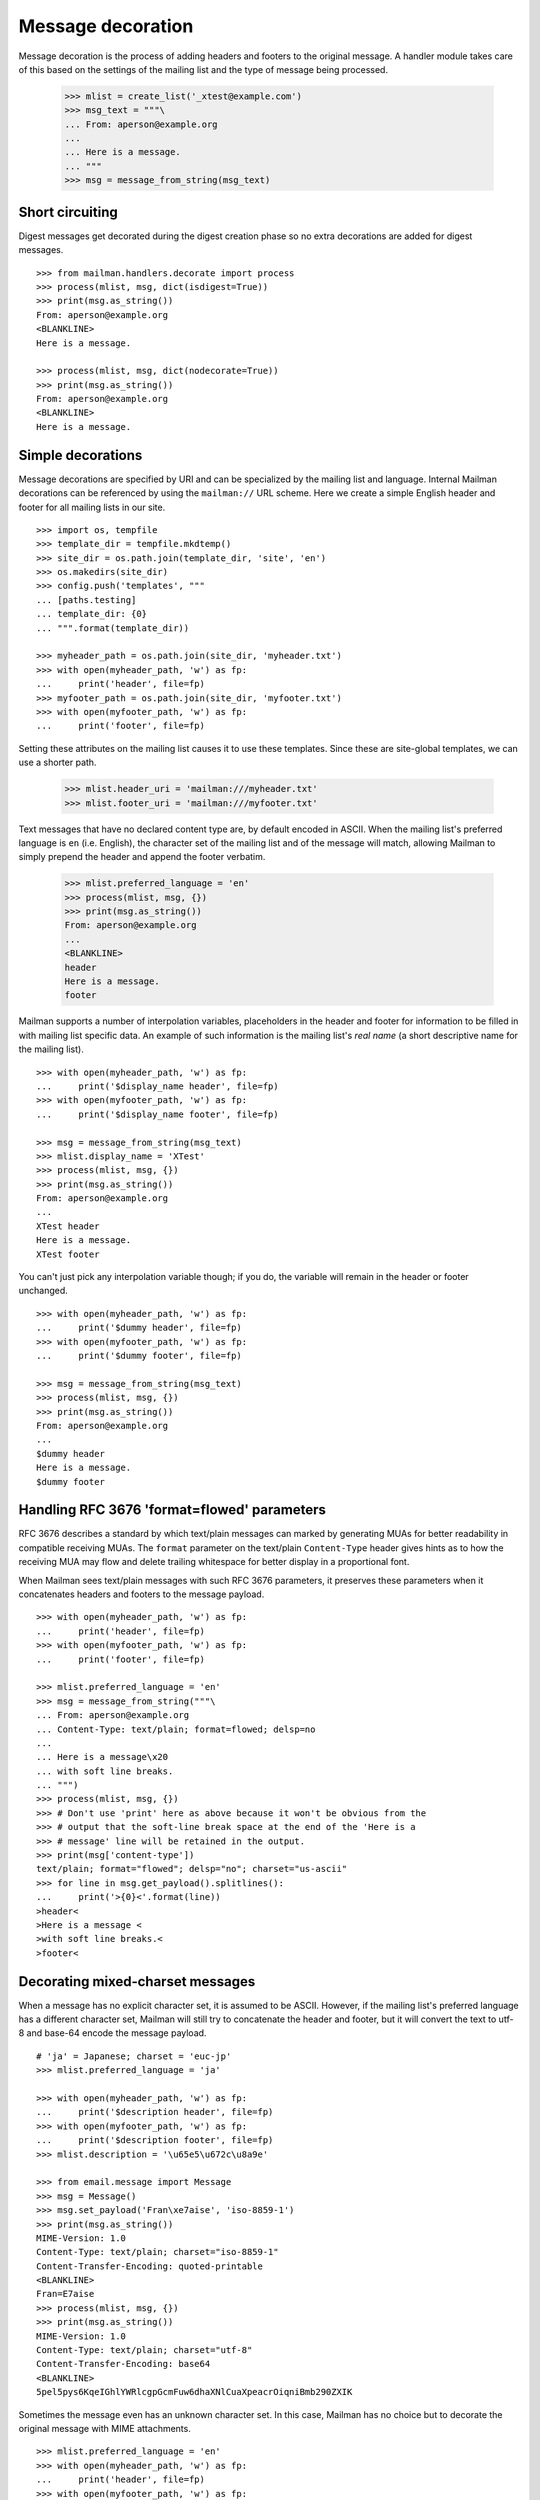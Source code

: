 ==================
Message decoration
==================

Message decoration is the process of adding headers and footers to the
original message.  A handler module takes care of this based on the settings
of the mailing list and the type of message being processed.

    >>> mlist = create_list('_xtest@example.com')
    >>> msg_text = """\
    ... From: aperson@example.org
    ...
    ... Here is a message.
    ... """
    >>> msg = message_from_string(msg_text)


Short circuiting
================

Digest messages get decorated during the digest creation phase so no extra
decorations are added for digest messages.
::

    >>> from mailman.handlers.decorate import process
    >>> process(mlist, msg, dict(isdigest=True))
    >>> print(msg.as_string())
    From: aperson@example.org
    <BLANKLINE>
    Here is a message.

    >>> process(mlist, msg, dict(nodecorate=True))
    >>> print(msg.as_string())
    From: aperson@example.org
    <BLANKLINE>
    Here is a message.


Simple decorations
==================

Message decorations are specified by URI and can be specialized by the mailing
list and language.  Internal Mailman decorations can be referenced by using
the ``mailman://`` URL scheme.  Here we create a simple English header and
footer for all mailing lists in our site.
::

    >>> import os, tempfile
    >>> template_dir = tempfile.mkdtemp()
    >>> site_dir = os.path.join(template_dir, 'site', 'en')
    >>> os.makedirs(site_dir)
    >>> config.push('templates', """
    ... [paths.testing]
    ... template_dir: {0}
    ... """.format(template_dir))

    >>> myheader_path = os.path.join(site_dir, 'myheader.txt')
    >>> with open(myheader_path, 'w') as fp:
    ...     print('header', file=fp)
    >>> myfooter_path = os.path.join(site_dir, 'myfooter.txt')
    >>> with open(myfooter_path, 'w') as fp:
    ...     print('footer', file=fp)

Setting these attributes on the mailing list causes it to use these
templates.  Since these are site-global templates, we can use a shorter path.

    >>> mlist.header_uri = 'mailman:///myheader.txt'
    >>> mlist.footer_uri = 'mailman:///myfooter.txt'

Text messages that have no declared content type are, by default encoded in
ASCII.  When the mailing list's preferred language is ``en`` (i.e. English),
the character set of the mailing list and of the message will match, allowing
Mailman to simply prepend the header and append the footer verbatim.

    >>> mlist.preferred_language = 'en'
    >>> process(mlist, msg, {})
    >>> print(msg.as_string())
    From: aperson@example.org
    ...
    <BLANKLINE>
    header
    Here is a message.
    footer

Mailman supports a number of interpolation variables, placeholders in the
header and footer for information to be filled in with mailing list specific
data.  An example of such information is the mailing list's `real name` (a
short descriptive name for the mailing list).
::

    >>> with open(myheader_path, 'w') as fp:
    ...     print('$display_name header', file=fp)
    >>> with open(myfooter_path, 'w') as fp:
    ...     print('$display_name footer', file=fp)

    >>> msg = message_from_string(msg_text)
    >>> mlist.display_name = 'XTest'
    >>> process(mlist, msg, {})
    >>> print(msg.as_string())
    From: aperson@example.org
    ...
    XTest header
    Here is a message.
    XTest footer

You can't just pick any interpolation variable though; if you do, the variable
will remain in the header or footer unchanged.
::

    >>> with open(myheader_path, 'w') as fp:
    ...     print('$dummy header', file=fp)
    >>> with open(myfooter_path, 'w') as fp:
    ...     print('$dummy footer', file=fp)

    >>> msg = message_from_string(msg_text)
    >>> process(mlist, msg, {})
    >>> print(msg.as_string())
    From: aperson@example.org
    ...
    $dummy header
    Here is a message.
    $dummy footer


Handling RFC 3676 'format=flowed' parameters
============================================

RFC 3676 describes a standard by which text/plain messages can marked by
generating MUAs for better readability in compatible receiving MUAs.  The
``format`` parameter on the text/plain ``Content-Type`` header gives hints as
to how the receiving MUA may flow and delete trailing whitespace for better
display in a proportional font.

When Mailman sees text/plain messages with such RFC 3676 parameters, it
preserves these parameters when it concatenates headers and footers to the
message payload.
::

    >>> with open(myheader_path, 'w') as fp:
    ...     print('header', file=fp)
    >>> with open(myfooter_path, 'w') as fp:
    ...     print('footer', file=fp)

    >>> mlist.preferred_language = 'en'
    >>> msg = message_from_string("""\
    ... From: aperson@example.org
    ... Content-Type: text/plain; format=flowed; delsp=no
    ...
    ... Here is a message\x20
    ... with soft line breaks.
    ... """)
    >>> process(mlist, msg, {})
    >>> # Don't use 'print' here as above because it won't be obvious from the
    >>> # output that the soft-line break space at the end of the 'Here is a
    >>> # message' line will be retained in the output.
    >>> print(msg['content-type'])
    text/plain; format="flowed"; delsp="no"; charset="us-ascii"
    >>> for line in msg.get_payload().splitlines():
    ...     print('>{0}<'.format(line))
    >header<
    >Here is a message <
    >with soft line breaks.<
    >footer<


Decorating mixed-charset messages
=================================

When a message has no explicit character set, it is assumed to be ASCII.
However, if the mailing list's preferred language has a different character
set, Mailman will still try to concatenate the header and footer, but it will
convert the text to utf-8 and base-64 encode the message payload.
::

    # 'ja' = Japanese; charset = 'euc-jp'
    >>> mlist.preferred_language = 'ja'

    >>> with open(myheader_path, 'w') as fp:
    ...     print('$description header', file=fp)
    >>> with open(myfooter_path, 'w') as fp:
    ...     print('$description footer', file=fp)
    >>> mlist.description = '\u65e5\u672c\u8a9e'

    >>> from email.message import Message
    >>> msg = Message()
    >>> msg.set_payload('Fran\xe7aise', 'iso-8859-1')
    >>> print(msg.as_string())
    MIME-Version: 1.0
    Content-Type: text/plain; charset="iso-8859-1"
    Content-Transfer-Encoding: quoted-printable
    <BLANKLINE>
    Fran=E7aise
    >>> process(mlist, msg, {})
    >>> print(msg.as_string())
    MIME-Version: 1.0
    Content-Type: text/plain; charset="utf-8"
    Content-Transfer-Encoding: base64
    <BLANKLINE>
    5pel5pys6KqeIGhlYWRlcgpGcmFuw6dhaXNlCuaXpeacrOiqniBmb290ZXIK

Sometimes the message even has an unknown character set.  In this case,
Mailman has no choice but to decorate the original message with MIME
attachments.
::

    >>> mlist.preferred_language = 'en'
    >>> with open(myheader_path, 'w') as fp:
    ...     print('header', file=fp)
    >>> with open(myfooter_path, 'w') as fp:
    ...     print('footer', file=fp)

    >>> msg = message_from_string("""\
    ... From: aperson@example.org
    ... Content-Type: text/plain; charset=unknown
    ... Content-Transfer-Encoding: 7bit
    ...
    ... Here is a message.
    ... """)

    >>> process(mlist, msg, {})
    >>> msg.set_boundary('BOUNDARY')
    >>> print(msg.as_string())
    From: aperson@example.org
    Content-Type: multipart/mixed; boundary="BOUNDARY"
    <BLANKLINE>
    --BOUNDARY
    Content-Type: text/plain; charset="us-ascii"
    MIME-Version: 1.0
    Content-Transfer-Encoding: 7bit
    Content-Disposition: inline
    <BLANKLINE>
    header
    --BOUNDARY
    Content-Type: text/plain; charset=unknown
    Content-Transfer-Encoding: 7bit
    <BLANKLINE>
    Here is a message.
    <BLANKLINE>
    --BOUNDARY
    Content-Type: text/plain; charset="us-ascii"
    MIME-Version: 1.0
    Content-Transfer-Encoding: 7bit
    Content-Disposition: inline
    <BLANKLINE>
    footer
    --BOUNDARY--


Decorating multipart messages
=============================

Multipart messages have to be decorated differently.  The header and footer
cannot be simply concatenated into the payload because that will break the
MIME structure of the message.  Instead, the header and footer are attached as
separate MIME subparts.

When the outer part is ``multipart/mixed``, the header and footer can have a
``Content-Disposition`` of ``inline`` so that MUAs can display these headers
as if they were simply concatenated.

    >>> part_1 = message_from_string("""\
    ... From: aperson@example.org
    ...
    ... Here is the first message.
    ... """)
    >>> part_2 = message_from_string("""\
    ... From: bperson@example.com
    ...
    ... Here is the second message.
    ... """)
    >>> from email.mime.multipart import MIMEMultipart
    >>> msg = MIMEMultipart('mixed', boundary='BOUNDARY',
    ...                     _subparts=(part_1, part_2))
    >>> process(mlist, msg, {})
    >>> print(msg.as_string())
    Content-Type: multipart/mixed; boundary="BOUNDARY"
    MIME-Version: 1.0
    <BLANKLINE>
    --BOUNDARY
    Content-Type: text/plain; charset="us-ascii"
    MIME-Version: 1.0
    Content-Transfer-Encoding: 7bit
    Content-Disposition: inline
    <BLANKLINE>
    header
    --BOUNDARY
    From: aperson@example.org
    <BLANKLINE>
    Here is the first message.
    <BLANKLINE>
    --BOUNDARY
    From: bperson@example.com
    <BLANKLINE>
    Here is the second message.
    <BLANKLINE>
    --BOUNDARY
    Content-Type: text/plain; charset="us-ascii"
    MIME-Version: 1.0
    Content-Transfer-Encoding: 7bit
    Content-Disposition: inline
    <BLANKLINE>
    footer
    --BOUNDARY--


Decorating other content types
==============================

Non-multipart non-text content types will get wrapped in a ``multipart/mixed``
so that the header and footer can be added as attachments.

    >>> msg = message_from_string("""\
    ... From: aperson@example.org
    ... Content-Type: image/x-beautiful
    ...
    ... IMAGEDATAIMAGEDATAIMAGEDATA
    ... """)
    >>> process(mlist, msg, {})
    >>> msg.set_boundary('BOUNDARY')
    >>> print(msg.as_string())
    From: aperson@example.org
    ...
    --BOUNDARY
    Content-Type: text/plain; charset="us-ascii"
    MIME-Version: 1.0
    Content-Transfer-Encoding: 7bit
    Content-Disposition: inline
    <BLANKLINE>
    header
    --BOUNDARY
    Content-Type: image/x-beautiful
    <BLANKLINE>
    IMAGEDATAIMAGEDATAIMAGEDATA
    <BLANKLINE>
    --BOUNDARY
    Content-Type: text/plain; charset="us-ascii"
    MIME-Version: 1.0
    Content-Transfer-Encoding: 7bit
    Content-Disposition: inline
    <BLANKLINE>
    footer
    --BOUNDARY--

.. Clean up

    >>> config.pop('templates')
    >>> import shutil
    >>> shutil.rmtree(template_dir)
